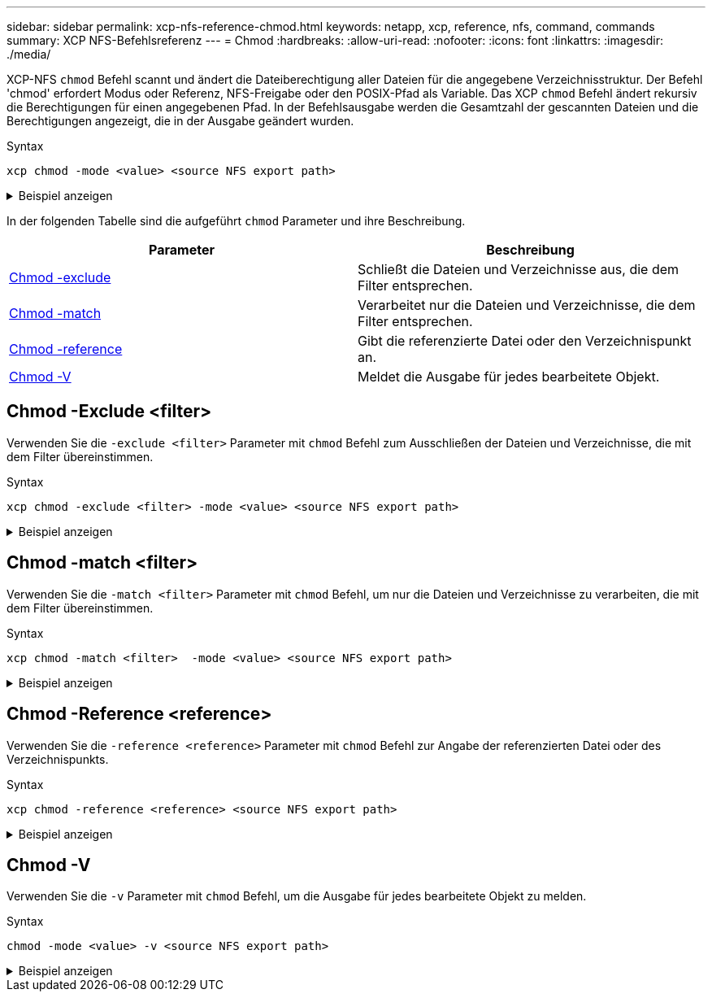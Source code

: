 ---
sidebar: sidebar 
permalink: xcp-nfs-reference-chmod.html 
keywords: netapp, xcp, reference, nfs, command, commands 
summary: XCP NFS-Befehlsreferenz 
---
= Chmod
:hardbreaks:
:allow-uri-read: 
:nofooter: 
:icons: font
:linkattrs: 
:imagesdir: ./media/


[role="lead"]
XCP-NFS `chmod` Befehl scannt und ändert die Dateiberechtigung aller Dateien für die angegebene Verzeichnisstruktur. Der Befehl 'chmod' erfordert Modus oder Referenz, NFS-Freigabe oder den POSIX-Pfad als Variable. Das XCP `chmod` Befehl ändert rekursiv die Berechtigungen für einen angegebenen Pfad. In der Befehlsausgabe werden die Gesamtzahl der gescannten Dateien und die Berechtigungen angezeigt, die in der Ausgabe geändert wurden.

.Syntax
[source, cli]
----
xcp chmod -mode <value> <source NFS export path>
----
.Beispiel anzeigen
[%collapsible]
====
[listing]
----
[root@user-1 linux]# ./xcp chmod -mode <IP address>:/source_vol

Xcp command : xcp chmod -mode <IP address>://source_vol
Stats : 6 scanned, 4 changed mode
Speed : 1.96 KiB in (2.13 KiB/s), 812 out (882/s)
Total Time : 0s.
STATUS : PASSED
[root@user-1 linux] #
----
====
In der folgenden Tabelle sind die aufgeführt `chmod` Parameter und ihre Beschreibung.

[cols="2*"]
|===
| Parameter | Beschreibung 


| <<nfs_chmod_exclude,Chmod -exclude   >> | Schließt die Dateien und Verzeichnisse aus, die dem Filter entsprechen. 


| <<nfs_chmod_match,Chmod -match   >> | Verarbeitet nur die Dateien und Verzeichnisse, die dem Filter entsprechen. 


| <<nfs_chmod_reference,Chmod -reference  >> | Gibt die referenzierte Datei oder den Verzeichnispunkt an. 


| <<nfs_chmod_v,Chmod -V >> | Meldet die Ausgabe für jedes bearbeitete Objekt. 
|===


== Chmod -Exclude <filter>

Verwenden Sie die `-exclude <filter>` Parameter mit `chmod` Befehl zum Ausschließen der Dateien und Verzeichnisse, die mit dem Filter übereinstimmen.

.Syntax
[source, cli]
----
xcp chmod -exclude <filter> -mode <value> <source NFS export path>
----
.Beispiel anzeigen
[%collapsible]
====
[listing]
----
[root@user-1 linux]# ./xcp chmod -exclude "fnm('3.img')" -mode 770 101.11.10.10:/s_v1/D3/

Excluded: 1 excluded, 0 did not match exclude criteria
Xcp command : xcp chmod -exclude fnm('3.img') -mode 770 101.11.10.10:/s_v1/D3/
Stats : 5 scanned, 1 excluded, 5 changed mode
Speed : 2.10 KiB in (7.55 KiB/s), 976 out (3.43 KiB/s)
Total Time : 0s.
STATUS : PASSED
[root@user-1 linux]#
----
====


== Chmod -match <filter>

Verwenden Sie die `-match <filter>` Parameter mit `chmod` Befehl, um nur die Dateien und Verzeichnisse zu verarbeiten, die mit dem Filter übereinstimmen.

.Syntax
[source, cli]
----
xcp chmod -match <filter>  -mode <value> <source NFS export path>
----
.Beispiel anzeigen
[%collapsible]
====
[listing]
----
[root@user-1 linux]# ./xcp chmod -match "fnm('2.img')" -mode 777 101.11.10.10:/s_v1/D2/

Filtered: 1 matched, 5 did not match
Xcp command : xcp chmod -match fnm('2.img') -mode 101.11.10.10:/s_v1/D2/
Stats : 6 scanned, 1 matched, 2 changed mode
Speed : 1.67 KiB in (1.99 KiB/s), 484 out (578/s)
Total Time : 0s.
STATUS : PASSED
[root@user-1 linux]
----
====


== Chmod -Reference <reference>

Verwenden Sie die `-reference <reference>` Parameter mit `chmod` Befehl zur Angabe der referenzierten Datei oder des Verzeichnispunkts.

.Syntax
[source, cli]
----
xcp chmod -reference <reference> <source NFS export path>
----
.Beispiel anzeigen
[%collapsible]
====
[listing]
----
[root@user-1 linux]# ./xcp chmod -reference 101.11.10.10:/s_v1/D1/1.txt 102.21.10.10:/s_v1/D2/

Xcp command : xcp chmod -reference 101.11.10.10:/s_v1/D1/1.txt 102.21.10.10:/s_v1/D2/
Stats : 6 scanned, 6 changed mode
Speed : 3.11 KiB in (3.15 KiB/s), 1.98 KiB out (2.00 KiB/s)
Total Time : 0s.
STATUS : PASSED
[root@user-1 linux]#
----
====


== Chmod -V

Verwenden Sie die `-v` Parameter mit `chmod` Befehl, um die Ausgabe für jedes bearbeitete Objekt zu melden.

.Syntax
[source, cli]
----
chmod -mode <value> -v <source NFS export path>
----
.Beispiel anzeigen
[%collapsible]
====
[listing]
----
[root@user-1 linux]# ./xcp chmod -mode 111 -v file:///mnt/s_v1/D1/

mode of 'file:///mnt/s_v1/D1' changed from 0777 to 0111
mode of 'file:///mnt/s_v1/D1/1.txt' changed from 0777 to 0111
mode of 'file:///mnt/s_v1/D1/softlink_1.img' changed from 0777 to 0111
mode of 'file:///mnt/s_v1/D1/softlink_to_hardlink_1.img' changed from 0777 to 0111 mode
of 'file:///mnt/s_v1/D1/1.img' changed from 0777 to 0111
mode of 'file:///mnt/s_v1/D1/hardlink_1.img' changed from 0777 to 0111 mode of
'file:///mnt/s_v1/D1/1.img1' changed from 0777 to 0111
Xcp command : xcp chmod -mode 111 -v file:///mnt/s_v1/D1/ Stats : 7 scanned, 7
changed mode
Speed : 0 in (0/s), 0 out (0/s)
Total Time : 0s.
STATUS : PASSED
[root@user-1 linux]#
----
====